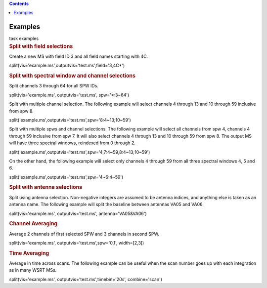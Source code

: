 .. contents::
   :depth: 3
..

.. container::
   :name: viewlet-above-content-title

Examples
========

.. container::
   :name: viewlet-below-content-title

.. container:: documentDescription description

   task examples

.. container:: section
   :name: viewlet-above-content-body

.. container:: section
   :name: content-core

   .. container::
      :name: parent-fieldname-text

      .. rubric:: Split with field selections
         :name: split-with-field-selections

      Create a new MS with field ID 3 and all field names starting with
      4C.

      .. container:: casa-input-box

         split(vis='example.ms',outputvis='test.ms',field='3,4C*')

      .. rubric:: Split with spectral window and channel selections
         :name: split-with-spectral-window-and-channel-selections

      Split channels 3 through 64 for all SPW IDs.

      .. container:: casa-input-box

         split(vis='example.ms', outputvis='test.ms', spw='*:3~64')

      Split with multiple channel selection. The following example will
      select channels 4 through 13 and 10 through 59 inclusive from spw
      8.

      .. container:: casa-input-box

         split('example.ms',outputvis='test.ms',spw='8:4~13;10~59')

      Split with multiple spws and channel selections. The following
      example will select all channels from spw 4, channels 4 through 59
      inclusive from spw 7. It will also select channels 4 through 13
      and 10 through 59 from spw 8. The output MS will have three
      spectral windows, reindexed from 0 through 2.

      .. container:: casa-input-box

         split('example.ms',outputvis='test.ms',spw='4,7:4~59,8:4~13;10~59')

      On the other hand, the following example will select only channels
      4 through 59 from all three spectral windows 4, 5 and 6.

      .. container:: casa-input-box

         split('example.ms',outputvis='test.ms',spw='4~6:4~59')

       

      .. rubric:: Split with antenna selections
         :name: split-with-antenna-selections

      Split using antenna selection. Non-negative integers are assumed
      to be antenna indices, and anything else is taken as an antenna
      name. The following example will split the baseline between
      antennas VA05 and VA06.

      .. container:: casa-input-box

         split(vis='example.ms', outputvis='test.ms',
         antenna='VA05&VA06')

      .. rubric:: Channel Averaging
         :name: channel-averaging

      Average 2 channels of first selected SPW and 3 channels in second
      SPW.

      .. container:: casa-input-box

         split(vis='example.ms', outputvis='test.ms',spw='0,1',
         width=[2,3])

      .. rubric:: Time Averaging
         :name: time-averaging

      Average in time across scans. The following example can be useful
      when the scan number goes up with each integration as in many WSRT
      MSs.

      .. container:: casa-input-box

         split(vis='example.ms', outputvis='test.ms',timebin='20s',
         combine='scan')

       

.. container:: section
   :name: viewlet-below-content-body
